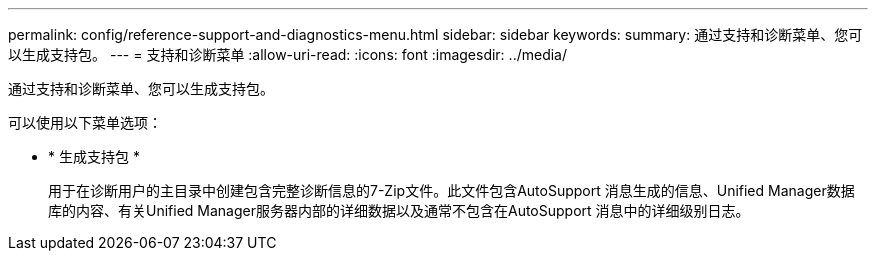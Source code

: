 ---
permalink: config/reference-support-and-diagnostics-menu.html 
sidebar: sidebar 
keywords:  
summary: 通过支持和诊断菜单、您可以生成支持包。 
---
= 支持和诊断菜单
:allow-uri-read: 
:icons: font
:imagesdir: ../media/


[role="lead"]
通过支持和诊断菜单、您可以生成支持包。

可以使用以下菜单选项：

* * 生成支持包 *
+
用于在诊断用户的主目录中创建包含完整诊断信息的7-Zip文件。此文件包含AutoSupport 消息生成的信息、Unified Manager数据库的内容、有关Unified Manager服务器内部的详细数据以及通常不包含在AutoSupport 消息中的详细级别日志。


